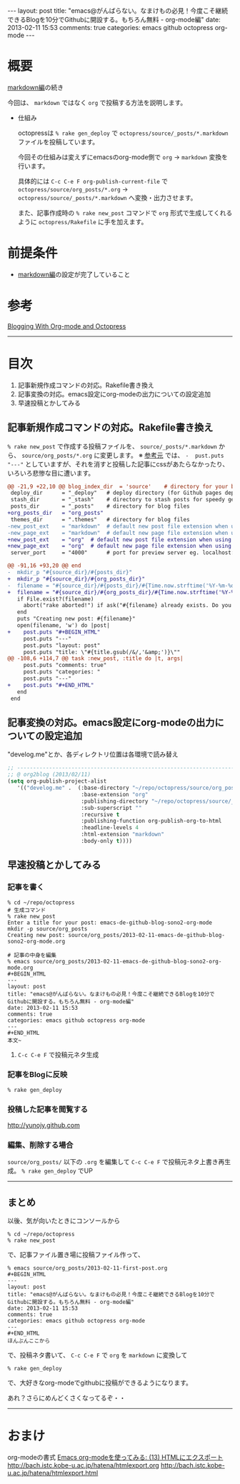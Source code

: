 #+BEGIN_HTML
---
layout: post
title: "emacs@がんばらない。なまけもの必見！今度こそ継続できるBlogを10分でGithubに開設する。もちろん無料 - org-mode編"
date: 2013-02-11 15:53
comments: true
categories: emacs github octopress org-mode
---
#+END_HTML

* 概要
  [[http://yunojy.github.com/blog/2013/02/11/emacs-de-github-blog-sono1-markdown/][markdown編]]の続き
  
  今回は、 =markdown= ではなく =org= で投稿する方法を説明します。

  - 仕組み
    
    octopressは =% rake gen_deploy= で =octopress/source/_posts/*.markdown= ファイルを投稿しています。
    
    今回その仕組みは変えずにemacsのorg-mode側で =org= → =markdown= 変換を行います。
    
    具体的には =C-c C-e F org-publish-current-file= で =octopress/source/org_posts/*.org= → =octopress/source/_posts/*.markdown= へ変換・出力させます。
    
    また、記事作成時の =% rake new_post= コマンドで =org= 形式で生成してくれるように =octopress/Rakefile= に手を加えます。

* 前提条件
  - [[http://yunojy.github.com/blog/2013/02/11/emacs-de-github-blog-sono1-markdown/][markdown編]]の設定が完了していること

* 参考
  [[http://jaderholm.com/blog/blogging-with-org-mode-and-octopress][Blogging With Org-mode and Octopress]]

-----

* 目次
  1. 記事新規作成コマンドの対応。Rakefile書き換え
  2. 記事変換の対応。emacs設定にorg-modeの出力についての設定追加
  3. 早速投稿とかしてみる

** 記事新規作成コマンドの対応。Rakefile書き換え
   =% rake new_post= で作成する投稿ファイルを、 =source/_posts/*.markdown= から、 =source/org_posts/*.org= に変更します。
   ※ [[http://jaderholm.com/blog/blogging-with-org-mode-and-octopress][参考元]] では、 =-  pust.puts "---"= としていますが、それを消すと投稿した記事にcssがあたらなかったり、いろいろ悲惨な目に遭います。

   #+BEGIN_SRC diff
   @@ -21,9 +22,10 @@ blog_index_dir  = 'source'    # directory for your blog's index page (if you put
    deploy_dir      = "_deploy"   # deploy directory (for Github pages deployment)
    stash_dir       = "_stash"    # directory to stash posts for speedy generation
    posts_dir       = "_posts"    # directory for blog files
   +org_posts_dir   = "org_posts"
    themes_dir      = ".themes"   # directory for blog files
   -new_post_ext    = "markdown"  # default new post file extension when using the new_post task
   -new_page_ext    = "markdown"  # default new page file extension when using the new_page task
   +new_post_ext    = "org"  # default new post file extension when using the new_post task
   +new_page_ext    = "org"  # default new page file extension when using the new_page task
    server_port     = "4000"      # port for preview server eg. localhost:4000

   @@ -91,16 +93,20 @@ end
   -  mkdir_p "#{source_dir}/#{posts_dir}"
   +  mkdir_p "#{source_dir}/#{org_posts_dir}"
   -  filename = "#{source_dir}/#{posts_dir}/#{Time.now.strftime('%Y-%m-%d')}-#{title.to_url}.#{new_post_ext}"
   +  filename = "#{source_dir}/#{org_posts_dir}/#{Time.now.strftime('%Y-%m-%d')}-#{title.to_url}.#{new_post_ext}"
      if File.exist?(filename)
        abort("rake aborted!") if ask("#{filename} already exists. Do you want to overwrite?", ['y', 'n']) == 'n'
      end
      puts "Creating new post: #{filename}"
      open(filename, 'w') do |post|
   +    post.puts "#+BEGIN_HTML"
        post.puts "---"
        post.puts "layout: post"
        post.puts "title: \"#{title.gsub(/&/,'&amp;')}\""
   @@ -108,6 +114,7 @@ task :new_post, :title do |t, args|
        post.puts "comments: true"
        post.puts "categories: "
        post.puts "---"
   +    post.puts "#+END_HTML"
      end
    end
   #+END_SRC

      
** 記事変換の対応。emacs設定にorg-modeの出力についての設定追加
   "develog.me"とか、各ディレクトリ位置は各環境で読み替え
   #+BEGIN_SRC lisp
   ;; ------------------------------------------------------------------------
   ;; @ org2blog (2013/02/11)
   (setq org-publish-project-alist
      '(("develog.me" .  (:base-directory "~/repo/octopress/source/org_posts/"
                          :base-extension "org"
                          :publishing-directory "~/repo/octopress/source/_posts/"
                          :sub-superscript ""
                          :recursive t
                          :publishing-function org-publish-org-to-html
                          :headline-levels 4
                          :html-extension "markdown"
                          :body-only t))))
   #+END_SRC


** 早速投稿とかしてみる
   
*** 記事を書く
    #+BEGIN_SRC shell
    % cd ~/repo/octopress
    # 生成コマンド
    % rake new_post
    Enter a title for your post: emacs-de-github-blog-sono2-org-mode
    mkdir -p source/org_posts
    Creating new post: source/org_posts/2013-02-11-emacs-de-github-blog-sono2-org-mode.org

    # 記事の中身を編集
    % emacs source/org_posts/2013-02-11-emacs-de-github-blog-sono2-org-mode.org
    #+BEGIN_HTML
    ---
    layout: post
    title: "emacs@がんばらない。なまけもの必見！今度こそ継続できるBlogを10分でGithubに開設する。もちろん無料 - org-mode編"
    date: 2013-02-11 15:53
    comments: true
    categories: emacs github octopress org-mode
    ---
    #+END_HTML
    本文~
    #+END_SRC

**** =C-c C-e F= で投稿元ネタ生成


*** 記事をBlogに反映
    #+BEGIN_SRC shell
    % rake gen_deploy
    #+END_SRC

*** 投稿した記事を閲覧する
    http://yunojy.github.com

*** 編集、削除する場合
    =source/org_posts/= 以下の =.org= を編集して =C-c C-e F= で投稿元ネタ上書き再生成。 =% rake gen_deploy= でUP

-----

** まとめ
   以後、気が向いたときにコンソールから
   #+BEGIN_SRC shell
   % cd ~/repo/octopress
   % rake new_post
   #+END_SRC
   で、記事ファイル置き場に投稿ファイル作って、
   #+BEGIN_SRC shell
   % emacs source/org_posts/2013-02-11-first-post.org
   #+BEGIN_HTML
   ---
   layout: post
   title: "emacs@がんばらない。なまけもの必見！今度こそ継続できるBlogを10分でGithubに開設する。もちろん無料 - org-mode編"
   date: 2013-02-11 15:53
   comments: true
   categories: emacs github octopress org-mode
   ---
   #+END_HTML
   ほんぶんここから
   #+END_SRC
   で、投稿ネタ書いて、
   =C-c C-e F= で =org= を =markdown= に変換して
   #+BEGIN_SRC shell
   % rake gen_deploy
   #+END_SRC
   で、大好きなorg-modeでgithubに投稿ができるようになります。

   あれ？さらにめんどくさくなってるぞ・・
   

-----


* おまけ
  org-modeの書式
    [[http://d.hatena.ne.jp/tamura70/20100216/org][Emacs org-modeを使ってみる: (13) HTMLにエクスポート]]
      http://bach.istc.kobe-u.ac.jp/hatena/htmlexport.org
      http://bach.istc.kobe-u.ac.jp/hatena/htmlexport.html

